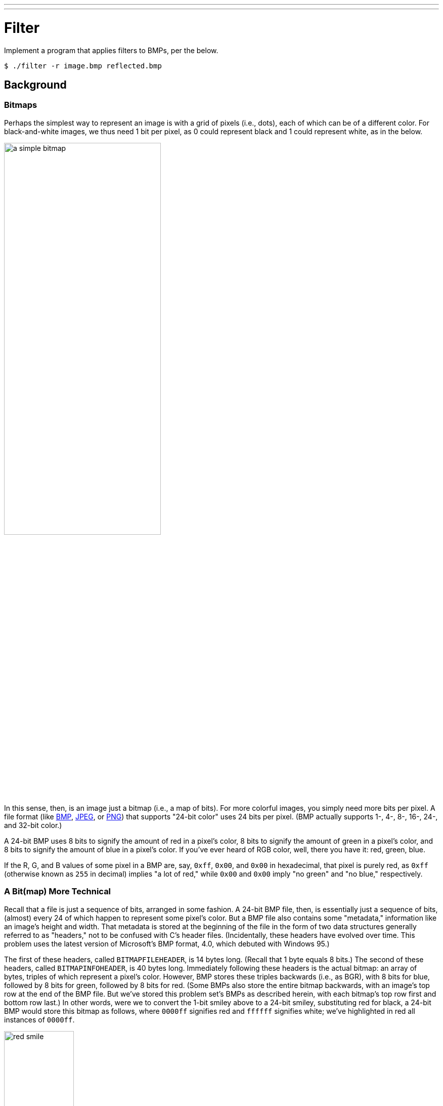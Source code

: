 ---
---

= Filter

Implement a program that applies filters to BMPs, per the below.

[source]
----
$ ./filter -r image.bmp reflected.bmp
----

== Background

=== Bitmaps

Perhaps the simplest way to represent an image is with a grid of pixels (i.e., dots), each of which can be of a different color. For black-and-white images, we thus need 1 bit per pixel, as 0 could represent black and 1 could represent white, as in the below.

image:bitmap.png[a simple bitmap, width="60%"]

In this sense, then, is an image just a bitmap (i.e., a map of bits). For more colorful images, you simply need more bits per pixel. A file format (like link:https://en.wikipedia.org/wiki/BMP_file_format[BMP], link:https://en.wikipedia.org/wiki/JPEG[JPEG], or link:https://en.wikipedia.org/wiki/Portable_Network_Graphics[PNG]) that supports "24-bit color" uses 24 bits per pixel. (BMP actually supports 1-, 4-, 8-, 16-, 24-, and 32-bit color.)

A 24-bit BMP uses 8 bits to signify the amount of red in a pixel's color, 8 bits to signify the amount of green in a pixel's color, and 8 bits to signify the amount of blue in a pixel's color. If you've ever heard of RGB color, well, there you have it: red, green, blue.

If the R, G, and B values of some pixel in a BMP are, say, `0xff`, `0x00`, and `0x00` in hexadecimal, that pixel is purely red, as `0xff` (otherwise known as `255` in decimal) implies "a lot of red," while `0x00` and `0x00` imply "no green" and "no blue," respectively.

=== A Bit(map) More Technical

Recall that a file is just a sequence of bits, arranged in some fashion. A 24-bit BMP file, then, is essentially just a sequence of bits, (almost) every 24 of which happen to represent some pixel's color. But a BMP file also contains some "metadata," information like an image's height and width. That metadata is stored at the beginning of the file in the form of two data structures generally referred to as "headers," not to be confused with C's header files. (Incidentally, these headers have evolved over time. This problem uses the latest version of Microsoft's BMP format, 4.0, which debuted with Windows 95.)

The first of these headers, called `BITMAPFILEHEADER`, is 14 bytes long. (Recall that 1 byte equals 8 bits.) The second of these headers, called `BITMAPINFOHEADER`, is 40 bytes long. Immediately following these headers is the actual bitmap: an array of bytes, triples of which represent a pixel's color. However, BMP stores these triples backwards (i.e., as BGR), with 8 bits for blue, followed by 8 bits for green, followed by 8 bits for red. (Some BMPs also store the entire bitmap backwards, with an image's top row at the end of the BMP file. But we've stored this problem set's BMPs as described herein, with each bitmap's top row first and bottom row last.) In other words, were we to convert the 1-bit smiley above to a 24-bit smiley, substituting red for black, a 24-bit BMP would store this bitmap as follows, where `0000ff` signifies red and `ffffff` signifies white; we've highlighted in red all instances of `0000ff`.

image:red_smile.png[red smile, width="40%"]

Because we've presented these bits from left to right, top to bottom, in 8 columns, you can actually see the red smiley if you take a step back.

To be clear, recall that a hexadecimal digit represents 4 bits. Accordingly, `ffffff` in hexadecimal actually signifies `111111111111111111111111` in binary.

Notice that you could represent a bitmap as a 2-dimensional array of pixels: where the image is an array of rows, each row is an array of pixels. Indeed, that's how we've chosen to represent bitmap images in this problem.

=== Image Filtering

What does it even mean to filter an image? You can think of filtering an image as taking the pixels of some original image, and modifying each pixel in such a way that a particular effect is apparent in the resulting image.

==== Grayscale

One common filter is the "grayscale" filter, where we take an image and want to convert it to black-and-white. How does that work?

Recall that if the red, green, and blue values are all set to `0x00` (hexadecimal for `0`), then the pixel is black. And if all values are set to `0xff` (hexadecimal for `255`), then the pixel is white. So long as the red, green, and blue values are all equal, the result will be varying shades of gray along the black-white spectrum, with higher values meaning lighter shades (closer to white) and lower values meaning darker shades (closer to black).

So to convert a pixel to grayscale, we just need to make sure the red, green, and blue values are all the same value. But how do we know what value to make them? Well, it's probably reasonable to expect that if the original red, green, and blue values were all pretty high, then the new value should also be pretty high. And if the original values were all low, then the new value should also be low.

In fact, to ensure each pixel of the new image still has the same general brightness or darkness as the old image, we can take the average of the red, green, and blue values to determine what shade of grey to make the new pixel.

If you apply that to each pixel in the image, the result will be an image converted to grayscale.

==== Sepia

Most image editing programs support a "sepia" filter, which gives images an old-timey feel by making the whole image look a bit reddish-brown.

An image can be converted to sepia by taking each pixel, and computing new red, green, and blue values based on the original values of the three.

There are a number of algorithms for converting an image to sepia, but for this problem, we'll ask you to use the following algorithm. For each pixel, the sepia color values should be calculated based on the original color values per the below.

[source]
----
sepiaRed = .393 * originalRed + .769 * originalGreen + .189 * originalBlue
sepiaGreen = .349 * originalRed + .686 * originalGreen + .168 * originalBlue
sepiaBlue = .272 * originalRed + .534 * originalGreen + .131 * originalBlue
----

Of course, the result of each of these formulas may not be an integer, but each value could be rounded to the nearest integer. It's also possible that the result of the formula is a number greater than 255, the maximum value for an 8-bit color value. In that case, the red, green, and blue values should be capped at 255\. As a result, we can guarantee that the resulting red, green, and blue values will be whole numbers between 0 and 255, inclusive.

==== Reflection

Some filters might also move pixels around. Reflecting an image, for example, is a filter where the resulting image is what you would get by placing the original image in front of a mirror. So any pixels on the left side of the image should end up on the right, and vice versa.

Note that all of the original pixels of the original image will still be present in the reflected image, it's just that those pixels may have rearranged to be in a different place in the image.

== Getting Started

Here's how to download this problem's "distribution code" (i.e., starter code) into your own CS50 IDE. Log into link:https://ide.cs50.io/[CS50 IDE] and then, in a terminal window, execute each of the below.

* Execute `cd` to ensure that you're in `~/` (i.e., your home directory).
* Execute `mkdir module4` to make (i.e., create) a directory called `module4` in your home directory.
* Execute `cd module4` to change into (i.e., open) that directory.
* Execute `wget https://github.com/minprog/cs50x/raw/2020/filter/small/filter.zip` to download a (compressed) ZIP file with this problem's distribution.
* Execute `unzip filter.zip` to uncompress that file.
* Execute `rm filter.zip` followed by `yes` or `y` to delete that ZIP file.
* Execute `ls`. You should see a directory called `filter`, which was inside of that ZIP file.
* Execute `cd filter` to change into that directory.
* Execute `ls`. You should see this problem's distribution, including `bmp.h`, `filter.c`, `helpers.h`, `helpers.c`, and `Makefile`. You'll also see a directory called `images`, with some sample Bitmap images.

== Understanding

Let's now take a look at some of the files provided to you as distribution code to get an understanding for what's inside of them.

=== `bmp.h`

Open up `bmp.h` (as by double-clicking on it in the file browser) and have a look.

You'll see definitions of the headers we've mentioned (`BITMAPINFOHEADER` and `BITMAPFILEHEADER`). In addition, that file defines `BYTE`, `DWORD`, `LONG`, and `WORD`, data types normally found in the world of Windows programming. Notice how they're just aliases for primitives with which you are (hopefully) already familiar. It appears that `BITMAPFILEHEADER` and `BITMAPINFOHEADER` make use of these types.

Perhaps most importantly for you, this file also defines a `struct` called `RGBTRIPLE` that, quite simply, "encapsulates" three bytes: one blue, one green, and one red (the order, recall, in which we expect to find RGB triples actually on disk).

Why are these `struct`s useful? Well, recall that a file is just a sequence of bytes (or, ultimately, bits) on disk. But those bytes are generally ordered in such a way that the first few represent something, the next few represent something else, and so on. "File formats" exist because the world has standardized what bytes mean what. Now, we could just read a file from disk into RAM as one big array of bytes. And we could just remember that the byte at `array[i]` represents one thing, while the byte at `array[j]` represents another. But why not give some of those bytes names so that we can retrieve them from memory more easily? That's precisely what the structs in `bmp.h` allow us to do. Rather than think of some file as one long sequence of bytes, we can instead think of it as a sequence of `struct`s.

=== `filter.c`

Now, let's open up `filter.c`. This file has been written already for you, but there are a couple important points worth noting here.

First, notice the definition of `filters` on line 11\. That string tells the program what the allowable command-line arguments to the program are: `b`, `g`, `r`, and `s`. Each of them specifies a different filter that we might apply to our images: grayscale, reflection, and sepia.

The next several lines open up an image file, make sure it's indeed a BMP file, and read all of the pixel information into a 2D array called `image`.

Scroll down to the `switch` statement that begins on line 102\. Notice that, depending on what `filter` we've chosen, a different function is called: if the user chooses filter `g`, the program calls the `grayscale` function; if `r`, then `reflect` is called; and if `s`, then `sepia` is called. Notice, too, that each of these functions take as arguments the height of the image, the width of the image, and the 2D array of pixels.

These are the functions you'll (soon!) implement. As you might imagine, the goal is for each of these functions to edit the 2D array of pixels in such a way that the desired filter is applied to the image.

The remaining lines of the program take the resulting `image` and write them out to a new image file.

=== `helpers.h`

Next, take a look at `helpers.h`. This file is quite short, and just provides the function prototypes for the functions you saw earlier.

Here, take note of the fact that each function takes a 2D array called `image` as an argument, where `image` is an array of `height` many rows, and each row is itself another array of `width` many `RGBTRIPLE`s. So if `image` represents the whole picture, then `image[0]` represents the first row, and `image[0][0]` represents the pixel in the upper-left corner of the image.

=== `helpers.c`

Now, open up `helpers.c`. Here's where the implementation of the functions declared in `helpers.h` belong. But note that, right now, the implementations are missing! This part is up to you.

=== `Makefile`

Finally, let's look at `Makefile`. This file specifies what should happen when we run a terminal command like `make filter`. Whereas programs you may have written before were confined to just one file, `filter` seems to use multiple files: `filter.c`, `bmp.h`, `helpers.h`, and `helpers.c`. So we'll need to tell `make` how to compile this file.

Try compiling `filter` for yourself by going to your terminal and running

[source]
----
$ make filter
----

Then, you can run the program by running:

[source]
----
$ ./filter -g images/yard.bmp out.bmp
----

which takes the image at `images/yard.bmp`, and generates a new image called `out.bmp` after running the pixels through the `grayscale` function. `grayscale` doesn't do anything just yet, though, so the output image should look the same as the original yard.

== Specification

Implement the functions in `helpers.c` such that a user can apply grayscale, sepia or reflection filters to their images.

. The function `grayscale` should take an image and turn it into a black-and-white version of the same image.
. The function `sepia` should take an image and turn it into a sepia version of the same image.
. Finally, the `reflect` function should take an image and reflect it horizontally.

You should not modify any of the function signatures, nor should you modify any other files other than `helpers.c`.

== Walkthrough

> The blur filter mentioned in the walkthrough is not part of this assignment. You can skip this part.

video::K0v9byp9jd0[youtube]

== Usage

Your program should behave per the examples below.

[source]
----
$ ./filter -g infile.bmp outfile.bmp
----

[source]
----
$ ./filter -s infile.bmp outfile.bmp
----

[source]
----
$ ./filter -r infile.bmp outfile.bmp
----

== Hints

The values of a pixel's `rgbtRed`, `rgbtGreen`, and `rgbtBlue` components are all integers, so be sure to round any floating-point numbers to the nearest integer when assigning them to a pixel value!

== Testing

Be sure to test all of your filters on the sample bitmap files provided!

Execute the below to evaluate the correctness of your code using `check50`. But be sure to compile and test it yourself as well!

[source]
----
check50 -l minprog/cs50x/2020/filter/small
----

Execute the below to evaluate the style of your code using `style50`.
